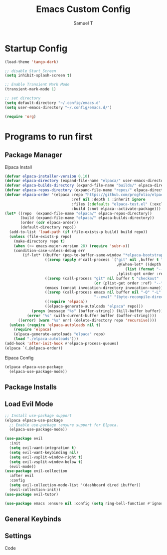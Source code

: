 
#+TITLE: Emacs Custom Config
#+Author: Samuel T
#+DESCRIPTION: Custom Emacs Config for Samuel
#+STARTUP: showeverything
#+OPTIONS: toc:2

* Startup Config

#+begin_src emacs-lisp
  (load-theme 'tango-dark)

  ;; disable Start Screen
  (setq inhibit-splash-screen t)

  ;; Enable Transient Mark Mode
  (transient-mark-mode 1)

  ;; set directory
  (setq default-directory "~/.config/emacs.d"	
  (setq user-emacs-directory "~/.config/emacs.d/")

  (require 'org)
#+end_src

* Programs to run first

** Package Manager

**** Elpaca Install

#+begin_src emacs-lisp
  (defvar elpaca-installer-version 0.10)
  (defvar elpaca-directory (expand-file-name "elpaca/" user-emacs-directory))
  (defvar elpaca-builds-directory (expand-file-name "builds/" elpaca-directory))
  (defvar elpaca-repos-directory (expand-file-name "repos/" elpaca-directory))
  (defvar elpaca-order '(elpaca :repo "https://github.com/progfolio/elpaca.git"
                                :ref nil :depth 1 :inherit ignore
                                :files (:defaults "elpaca-test.el" (:exclude "extensions"))
                                :build (:not elpaca--activate-package)))
  (let* ((repo  (expand-file-name "elpaca/" elpaca-repos-directory))
         (build (expand-file-name "elpaca/" elpaca-builds-directory))
         (order (cdr elpaca-order))
         (default-directory repo))
    (add-to-list 'load-path (if (file-exists-p build) build repo))
    (unless (file-exists-p repo)
      (make-directory repo t)
      (when (<= emacs-major-version 28) (require 'subr-x))
      (condition-case-unless-debug err
          (if-let* ((buffer (pop-to-buffer-same-window "*elpaca-bootstrap*"))
                    ((zerop (apply #'call-process `("git" nil ,buffer t "clone"
                                                    ,@(when-let* ((depth (plist-get order :depth)))
                                                        (list (format "--depth=%d" depth) "--no-single-branch"))
                                                    ,(plist-get order :repo) ,repo))))
                    ((zerop (call-process "git" nil buffer t "checkout"
                                          (or (plist-get order :ref) "--"))))
                    (emacs (concat invocation-directory invocation-name))
                    ((zerop (call-process emacs nil buffer nil "-Q" "-L" "." "--batch"
                                          "--eval" "(byte-recompile-directory \".\" 0 'force)")))
                    ((require 'elpaca))
                    ((elpaca-generate-autoloads "elpaca" repo)))
              (progn (message "%s" (buffer-string)) (kill-buffer buffer))
            (error "%s" (with-current-buffer buffer (buffer-string))))
        ((error) (warn "%s" err) (delete-directory repo 'recursive))))
    (unless (require 'elpaca-autoloads nil t)
      (require 'elpaca)
      (elpaca-generate-autoloads "elpaca" repo)
      (load "./elpaca-autoloads")))
  (add-hook 'after-init-hook #'elpaca-process-queues)
  (elpaca `(,@elpaca-order))

#+end_src

**** Elpaca Config

#+begin_src emacs-lisp
  (elpaca elpaca-use-package
    (elpaca-use-package-mode))
#+end_src

** Package Installs

** Load Evil Mode

#+begin_src emacs-lisp
   ;; Install use-package support
   (elpaca elpaca-use-package
     ;; Enable use-package :ensure support for Elpaca.
     (elpaca-use-package-mode))

   (use-package evil
     :init
     (setq evil-want-integration t)
     (setq evil-want-keybinding nil)
     (setq evil-vsplit-window-right t)
     (setq evil-vsplit-window-below t)
     (evil-mode))
   (use-package evil-collection
     :after evil
     :config
     (setq evil-collection-mode-list '(dashboard dired ibuffer))
     (evil-collection-init))
   (use-package evil-tutor)

   (use-package emacs :ensure nil :config (setq ring-bell-function #'ignore))
#+end_src




** General Keybinds

** Settings
**** Code


